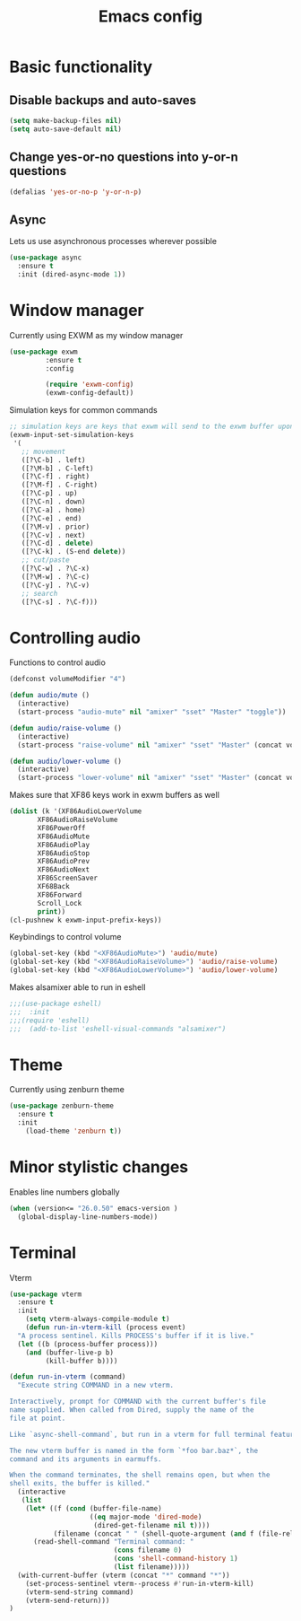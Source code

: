 #+TITLE: Emacs config
#+PROPERTY: tangle yes
* Basic functionality
** Disable backups and auto-saves
#+BEGIN_SRC emacs-lisp
(setq make-backup-files nil)
(setq auto-save-default nil)
#+END_SRC
** Change yes-or-no questions into y-or-n questions
#+BEGIN_SRC emacs-lisp
(defalias 'yes-or-no-p 'y-or-n-p)
#+END_SRC
** Async
Lets us use asynchronous processes wherever possible
#+BEGIN_SRC emacs-lisp
  (use-package async
    :ensure t
    :init (dired-async-mode 1))
#+END_SRC
* Window manager
Currently using EXWM as my window manager
#+begin_src emacs-lisp
(use-package exwm
	     :ensure t
	     :config

	     (require 'exwm-config)
	     (exwm-config-default))
#+end_src

Simulation keys for common commands
#+begin_src emacs-lisp
      ;; simulation keys are keys that exwm will send to the exwm buffer upon inputting a key combination
      (exwm-input-set-simulation-keys
       '(
         ;; movement
         ([?\C-b] . left)
         ([?\M-b] . C-left)
         ([?\C-f] . right)
         ([?\M-f] . C-right)
         ([?\C-p] . up)
         ([?\C-n] . down)
         ([?\C-a] . home)
         ([?\C-e] . end)
         ([?\M-v] . prior)
         ([?\C-v] . next)
         ([?\C-d] . delete)
         ([?\C-k] . (S-end delete))
         ;; cut/paste
         ([?\C-w] . ?\C-x)
         ([?\M-w] . ?\C-c)
         ([?\C-y] . ?\C-v)
         ;; search
         ([?\C-s] . ?\C-f)))
#+end_src
* Controlling audio
Functions to control audio
#+begin_src emacs-lisp
(defconst volumeModifier "4")

(defun audio/mute ()
  (interactive)
  (start-process "audio-mute" nil "amixer" "sset" "Master" "toggle"))

(defun audio/raise-volume ()
  (interactive)
  (start-process "raise-volume" nil "amixer" "sset" "Master" (concat volumeModifier "%+")))

(defun audio/lower-volume ()
  (interactive)
  (start-process "lower-volume" nil "amixer" "sset" "Master" (concat volumeModifier "%-")))
#+end_src

Makes sure that XF86 keys work in exwm buffers as well
#+begin_src emacs-lisp
(dolist (k '(XF86AudioLowerVolume
	   XF86AudioRaiseVolume
	   XF86PowerOff
	   XF86AudioMute
	   XF86AudioPlay
	   XF86AudioStop
	   XF86AudioPrev
	   XF86AudioNext
	   XF86ScreenSaver
	   XF68Back
	   XF86Forward
	   Scroll_Lock
	   print))
(cl-pushnew k exwm-input-prefix-keys))
#+end_src

Keybindings to control volume
#+begin_src emacs-lisp
(global-set-key (kbd "<XF86AudioMute>") 'audio/mute)
(global-set-key (kbd "<XF86AudioRaiseVolume>") 'audio/raise-volume)
(global-set-key (kbd "<XF86AudioLowerVolume>") 'audio/lower-volume)
#+end_src

Makes alsamixer able to run in eshell
#+begin_src emacs-lisp
;;;(use-package eshell)
;;;  :init
;;;(require 'eshell)
;;;  (add-to-list 'eshell-visual-commands "alsamixer")
#+end_src

* Theme
Currently using zenburn theme
#+begin_src emacs-lisp
(use-package zenburn-theme
  :ensure t
  :init
    (load-theme 'zenburn t))
#+end_src
* Minor stylistic changes
Enables line numbers globally
#+begin_src emacs-lisp
(when (version<= "26.0.50" emacs-version )
  (global-display-line-numbers-mode))
#+end_src
* Terminal
Vterm
#+begin_src emacs-lisp
(use-package vterm
  :ensure t
  :init
    (setq vterm-always-compile-module t)
    (defun run-in-vterm-kill (process event)
  "A process sentinel. Kills PROCESS's buffer if it is live."
  (let ((b (process-buffer process)))
    (and (buffer-live-p b)
         (kill-buffer b))))

(defun run-in-vterm (command)
  "Execute string COMMAND in a new vterm.

Interactively, prompt for COMMAND with the current buffer's file
name supplied. When called from Dired, supply the name of the
file at point.

Like `async-shell-command`, but run in a vterm for full terminal features.

The new vterm buffer is named in the form `*foo bar.baz*`, the
command and its arguments in earmuffs.

When the command terminates, the shell remains open, but when the
shell exits, the buffer is killed."
  (interactive
   (list
    (let* ((f (cond (buffer-file-name)
                    ((eq major-mode 'dired-mode)
                     (dired-get-filename nil t))))
           (filename (concat " " (shell-quote-argument (and f (file-relative-name f))))))
      (read-shell-command "Terminal command: "
                          (cons filename 0)
                          (cons 'shell-command-history 1)
                          (list filename)))))
  (with-current-buffer (vterm (concat "*" command "*"))
    (set-process-sentinel vterm--process #'run-in-vterm-kill)
    (vterm-send-string command)
    (vterm-send-return)))
)
#+end_src
